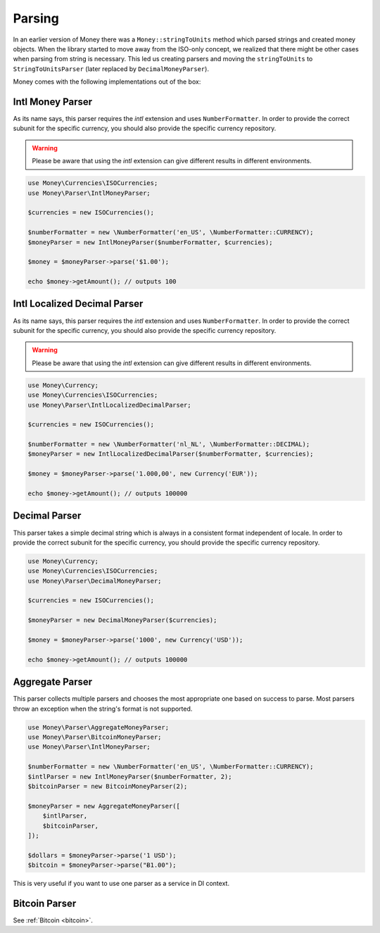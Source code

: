 .. _parsing:

Parsing
=======

In an earlier version of Money there was a ``Money::stringToUnits`` method which parsed strings and created
money objects. When the library started to move away from the ISO-only concept, we realized that
there might be other cases when parsing from string is necessary. This led us creating parsers
and moving the ``stringToUnits`` to ``StringToUnitsParser`` (later replaced by ``DecimalMoneyParser``).

Money comes with the following implementations out of the box:


Intl Money Parser
-----------------

As its name says, this parser requires the `intl` extension and uses ``NumberFormatter``. In order to provide the
correct subunit for the specific currency, you should also provide the specific currency repository.


.. warning::
    Please be aware that using the `intl` extension can give different results in different environments.


.. code-block:: php

    use Money\Currencies\ISOCurrencies;
    use Money\Parser\IntlMoneyParser;

    $currencies = new ISOCurrencies();

    $numberFormatter = new \NumberFormatter('en_US', \NumberFormatter::CURRENCY);
    $moneyParser = new IntlMoneyParser($numberFormatter, $currencies);

    $money = $moneyParser->parse('$1.00');

    echo $money->getAmount(); // outputs 100


Intl Localized Decimal Parser
-----------------------------

As its name says, this parser requires the `intl` extension and uses ``NumberFormatter``. In order to provide the
correct subunit for the specific currency, you should also provide the specific currency repository.


.. warning::
    Please be aware that using the `intl` extension can give different results in different environments.


.. code-block:: php

    use Money\Currency;
    use Money\Currencies\ISOCurrencies;
    use Money\Parser\IntlLocalizedDecimalParser;

    $currencies = new ISOCurrencies();

    $numberFormatter = new \NumberFormatter('nl_NL', \NumberFormatter::DECIMAL);
    $moneyParser = new IntlLocalizedDecimalParser($numberFormatter, $currencies);

    $money = $moneyParser->parse('1.000,00', new Currency('EUR'));

    echo $money->getAmount(); // outputs 100000


Decimal Parser
--------------

This parser takes a simple decimal string which is always in a consistent format independent of locale. In order to
provide the correct subunit for the specific currency, you should provide the specific currency repository.


.. code-block:: php

    use Money\Currency;
    use Money\Currencies\ISOCurrencies;
    use Money\Parser\DecimalMoneyParser;

    $currencies = new ISOCurrencies();

    $moneyParser = new DecimalMoneyParser($currencies);

    $money = $moneyParser->parse('1000', new Currency('USD'));

    echo $money->getAmount(); // outputs 100000


Aggregate Parser
----------------

This parser collects multiple parsers and chooses the most appropriate one based on success to parse.
Most parsers throw an exception when the string's format is not supported.

.. code-block:: php

    use Money\Parser\AggregateMoneyParser;
    use Money\Parser\BitcoinMoneyParser;
    use Money\Parser\IntlMoneyParser;

    $numberFormatter = new \NumberFormatter('en_US', \NumberFormatter::CURRENCY);
    $intlParser = new IntlMoneyParser($numberFormatter, 2);
    $bitcoinParser = new BitcoinMoneyParser(2);

    $moneyParser = new AggregateMoneyParser([
        $intlParser,
        $bitcoinParser,
    ]);

    $dollars = $moneyParser->parse('1 USD');
    $bitcoin = $moneyParser->parse("Ƀ1.00");


This is very useful if you want to use one parser as a service in DI context.


Bitcoin Parser
--------------

See :ref:`Bitcoin <bitcoin>`.
